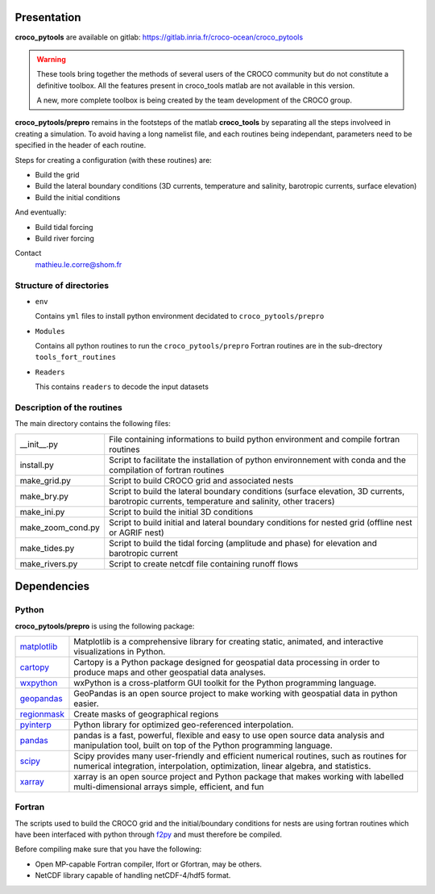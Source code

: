 Presentation
-------------

**croco_pytools** are available on gitlab: https://gitlab.inria.fr/croco-ocean/croco_pytools

.. warning:: 

    These tools bring together the methods of several
    users of the CROCO community but do not constitute a definitive toolbox.
    All the features present in croco_tools
    matlab are not available in this version.

    A new, more complete toolbox is being created by the team
    development of the CROCO group.

**croco_pytools/prepro** remains in the footsteps of the matlab **croco_tools** by separating all the steps involveed in creating a simulation. To avoid having a long namelist file, and each routines being independant, parameters need to be specified in the header of each routine.

Steps for creating a configuration (with these routines) are:

* Build the grid
* Build the lateral boundary conditions (3D currents, temperature and salinity, barotropic currents, surface elevation)
* Build the initial conditions

And eventually:

* Build tidal forcing
* Build river forcing

Contact
    mathieu.le.corre@shom.fr

Structure of directories
^^^^^^^^^^^^^^^^^^^^^^^^

* ``env``

  Contains ``yml`` files to install python environment decidated to ``croco_pytools/prepro``

* ``Modules``

  Contains all python routines to run the ``croco_pytools/prepro``
  Fortran routines are in the sub-drectory ``tools_fort_routines``

* ``Readers``

  This contains ``readers`` to decode the input datasets

Description of the routines
^^^^^^^^^^^^^^^^^^^^^^^^^^^^^

The main directory contains the following files:

.. list-table::
   
   * - __init__.py
     - File containing informations to build python environment and compile fortran routines
   * - install.py
     - Script to facilitate the installation of python environnement with conda and the compilation of fortran routines
   * - make_grid.py
     - Script to build CROCO grid and associated nests
   * - make_bry.py
     - Script to build the lateral boundary conditions (surface elevation, 3D currents, barotropic currents, temperature and salinity, other tracers)
   * - make_ini.py
     - Script to build the initial 3D conditions
   * - make_zoom_cond.py
     - Script to build initial and lateral boundary conditions for nested grid (offline nest or AGRIF nest)
   * - make_tides.py
     - Script to build the tidal forcing (amplitude and phase) for elevation and barotropic current
   * - make_rivers.py
     - Script to create netcdf file containing runoff flows

Dependencies
------------

Python
^^^^^^

**croco_pytools/prepro** is using the following package:

.. list-table::
     :widths: 10 90
  
     * - `matplotlib <https://matplotlib.org/>`_
       - Matplotlib is a comprehensive library for creating static, animated,
         and interactive visualizations in Python.
     * - `cartopy <https://scitools.org.uk/cartopy/docs/latest/>`_
       - Cartopy is a Python package designed for geospatial data processing 
         in order to produce maps and other geospatial data analyses.   
     * - `wxpython <https://wxpython.org/>`_
       - wxPython is a cross-platform GUI toolkit for the Python 
         programming language. 
     * - `geopandas <https://geopandas.org/en/stable/>`_
       - GeoPandas is an open source project to make working with geospatial 
         data in python easier.
     * - `regionmask <https://regionmask.readthedocs.io/en/stable/>`_
       - Create masks of geographical regions
     * - `pyinterp <https://pangeo-pyinterp.readthedocs.io/en/latest/>`_
       - Python library for optimized geo-referenced interpolation.
     * - `pandas <https://pandas.pydata.org/>`_
       - pandas is a fast, powerful, flexible and easy to use open source
         data analysis and manipulation tool, built on top of the
         Python programming language.
     * - `scipy <https://www.scipy.org/scipylib/index.html>`_
       - Scipy provides many user-friendly and efficient numerical routines,
         such as routines for numerical integration, interpolation,
         optimization, linear algebra, and statistics.
     * - `xarray <http://xarray.pydata.org/en/stable/>`_
       - xarray is an open source project and Python package that makes working
         with labelled multi-dimensional arrays simple, efficient, and fun

Fortran
^^^^^^^

The scripts used to build the CROCO grid and the initial/boundary 
conditions for nests are using fortran routines which have been 
interfaced with python through `f2py <https://numpy.org/doc/stable/f2py/>`_
and must therefore be compiled.

Before compiling make sure that you have the following:

* Open MP-capable Fortran compiler, Ifort or Gfortran, may be others.
* NetCDF library capable of handling netCDF-4/hdf5 format.

